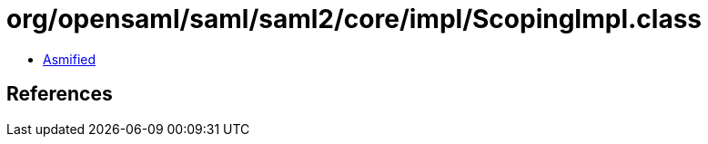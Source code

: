 = org/opensaml/saml/saml2/core/impl/ScopingImpl.class

 - link:ScopingImpl-asmified.java[Asmified]

== References

